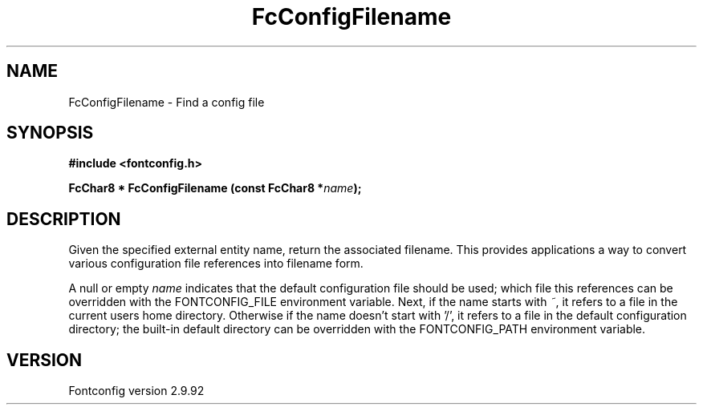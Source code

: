 .\" auto-generated by docbook2man-spec from docbook-utils package
.TH "FcConfigFilename" "3" "25 6月 2012" "" ""
.SH NAME
FcConfigFilename \- Find a config file
.SH SYNOPSIS
.nf
\fB#include <fontconfig.h>
.sp
FcChar8 * FcConfigFilename (const FcChar8 *\fIname\fB);
.fi\fR
.SH "DESCRIPTION"
.PP
Given the specified external entity name, return the associated filename.
This provides applications a way to convert various configuration file
references into filename form.
.PP
A null or empty \fIname\fR indicates that the default configuration file should
be used; which file this references can be overridden with the
FONTCONFIG_FILE environment variable. Next, if the name starts with \fI~\fR, it
refers to a file in the current users home directory. Otherwise if the name
doesn't start with '/', it refers to a file in the default configuration
directory; the built-in default directory can be overridden with the
FONTCONFIG_PATH environment variable.
.SH "VERSION"
.PP
Fontconfig version 2.9.92
